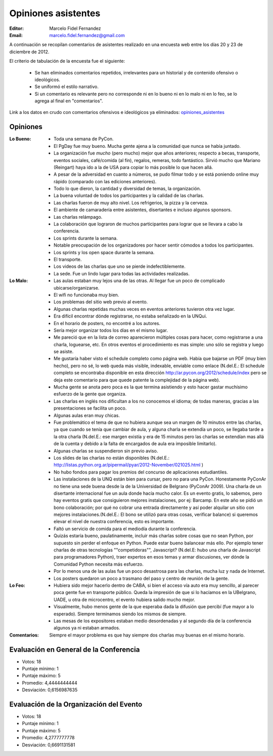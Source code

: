 ====================
Opiniones asistentes
====================

:Editor: Marcelo Fidel Fernandez
:Email: marcelo.fidel.fernandez@gmail.com

A continuación se recopilan comentarios de asistentes realizado en una encuesta
web entre los días 20 y 23 de diciembre de 2012.

El criterio de tabulación de la encuesta fue el siguiente:

    - Se han eliminados comentarios repetidos, irrelevantes para un historial y
      de contenido ofensivo o ideológicos.
    - Se uniformó el estilo narrativo.
    - Si un comentario es relevante pero no corresponde ni en lo bueno ni en lo
      malo ni en lo feo, se lo agrega al final en "comentarios".

Link a los datos en crudo con comentarios ofensivos e ideológicos ya eliminados:
`opiniones_asistentes <https://docs.google.com/spreadsheet/ccc?key=0AjC0yn37lxsddGJZYzNEQzcxZ0FqLWZoSEhmYkM3emc>`_


Opiniones
---------

:Lo Bueno: - Toda una semana de PyCon.
           - El PgDay fue muy bueno. Mucha gente ajena a la comunidad que nunca
             se había juntado.
           - La organización fue *mucho* (pero mucho) mejor que años anteriores;
             respecto a becas, transporte, eventos sociales, café/comida
             (al fin), regalos, remeras, todo fantástico. Sirvió mucho que
             Mariano (Reingart) haya ido a la de USA para copiar lo más posible
             lo que hacen allá.
           - A pesar de la adversidad en cuanto a números, se pudo filmar todo y
             se está poniendo online muy rápido (comparado con las ediciones
             anteriores).
           - Todo lo que dieron, la cantidad y diversidad de temas, la
             organización.
           - La buena voluntad de todos los participantes y la calidad de las
             charlas.
           - Las charlas fueron de muy alto nivel. Los refrigerios, la pizza y
             la cerveza.
           - El ambiente de camaradería entre asistentes, disertantes e incluso
             algunos sponsors.
           - Las charlas relámpago.
           - La colaboración que lograron de muchos participantes para lograr
             que se llevara a cabo la conferencia.
           - Los sprints durante la semana.
           - Notable preocupación de los organizadores por hacer sentir cómodos
             a todos los participantes.
           - Los sprints y los open space durante la semana.
           - El transporte.
           - Los videos de las charlas que uno se pierde indefectiblemente.
           - La sede. Fue un lindo lugar para todas las actividades realizadas.

:Lo Malo: - Las aulas estaban muy lejos una de las otras. Al llegar fue un poco
            de complicado ubicarse/organizarse.
          - El wifi no funcionaba muy bien.
          - Los problemas del sitio web previo al evento.
          - Algunas charlas repetidas muchas veces en eventos anteriores
            tuvieron otra vez lugar.
          - Era difícil encontrar dónde registrarse, no estaba señalizado en
            la UNQui.
          - En el horario de posters, no encontré a los autores.
          - Sería mejor organizar todos los días en el mismo lugar.
          - Me pareció que en la lista de correo aparecieron múltiples cosas
            para hacer, como registrarse a una charla, loguearse, etc. En otros
            eventos el procedimiento es mas simple: uno sólo se registra y
            luego se asiste.
          - Me gustaría haber visto el schedule completo como página web.
            Había que bajarse un PDF (muy bien hecho), pero no sé, lo web
            queda más visible, indexable, enviable como enlace (N.del.E.: El
            schedule completo se encontraba disponible en esta dirección
            http://ar.pycon.org/2012/schedule/index pero se deja este
            comentario para que quede patente la complejidad de la página web).
          - Mucha gente se anota pero poca es la que termina asistiendo y esto
            hacer gastar muchísimo esfuerzo de la gente que organiza.
          - Las charlas en inglés nos dificultan a los no conocemos el idioma;
            de todas maneras, gracias a las presentaciones se facilita un poco.
          - Algunas aulas eran muy chicas.
          - Fue problemático el tema de que no hubiera aunque sea un margen de
            10 minutos entre las charlas, ya que cuando se tenía que cambiar de
            aula, y alguna charla se extendía un poco, se llegaba tarde a la
            otra charla (N.del.E.: ese margen existía y era de 15 minutos pero
            las charlas se extendían mas allá de la cuenta y debido a la falta
            de encargados de aula era imposible limitarlo).
          - Algunas charlas se suspendieron sin previo aviso.
          - Los slides de las charlas no están disponibles (N.del.E.:
            http://listas.python.org.ar/pipermail/pyar/2012-November/021025.html
            )
          - No hubo fondos para pagar los premios del concurso de aplicaciones
            estudiantiles.
          - Las instalaciones de la UNQ están bien para cursar, pero no para
            una PyCon. Honestamente PyConAr no tiene una sede buena desde la de
            la Universidad de Belgrano (PyConAr 2009). Una charla de un
            disertante internacional fue un aula donde hacía mucho calor. Es un
            evento gratis, lo sabemos, pero hay eventos gratis que
            consiguieron mejores instalaciones, por ej: Barcamp.
            En este año se pidió un bono colaboración; por qué no cobrar una
            entrada directamente y así poder alquilar un sitio con mejores
            instalaciones.(N.del.E.: El bono se utilizó para otras cosas,
            verificar balance) si queremos elevar el nivel de nuestra
            conferencia, esto es importante.
          - Faltó un servicio de comida para el mediodía durante la conferencia.
          - Quizás estaría bueno, paulatinamente, incluir más charlas sobre
            cosas que no sean Python, por supuesto sin perder el enfoque en
            Python. Puede estar bueno balancear más ello. Por ejemplo tener
            charlas de otras tecnologías ""competidoras"", Javascript?
            (N.del.E: hubo una charla de Javascript para programadores Python),
            traer expertos en esos temas y armar discusiones, ver dónde la
            Comunidad Python necesita más esfuerzo.
          - Por lo menos una de las aulas fue un poco desastrosa para las
            charlas, mucha luz y nada de Internet.
          - Los posters quedaron un poco a trasmano del paso y centro de reunión
            de la gente.
:Lo Feo:  - Hubiera sido mejor hacerlo dentro de CABA, si bien el acceso vía
            auto era muy sencillo, al parecer poca gente fue en transporte
            público. Queda la impresión de que si lo hacíamos en la UBelgrano,
            UADE, u otra de microcentro, el evento hubiera salido mucho mejor.
          - Visualmente, hubo menos gente de la que esperaba dada la difusión
            que percibí (fue mayor a lo esperado). Siempre terminamos siendo
            los mismos de siempre.
          - Las mesas de los expositores estaban medio desordenadas y al segundo
            día de la conferencia algunos ya ni estaban armados.

:Comentarios: Siempre el mayor problema es que hay siempre dos charlas muy
              buenas en el mismo horario.



Evaluación en General de la Conferencia
---------------------------------------

- Votos: 18
- Puntaje mínimo: 1
- Puntaje máximo: 5
- Promedio: 4,4444444444
- Desviación: 0,6156987635


Evaluación de la Organización del Evento
----------------------------------------

- Votos: 18
- Puntaje mínimo: 1
- Puntaje máximo: 5
- Promedio: 4,2777777778
- Desviación: 0,6691131581

